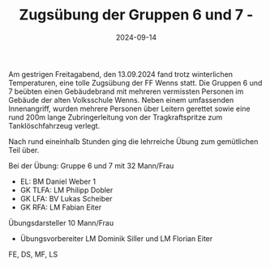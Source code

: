 #+TITLE: Zugsübung der Gruppen 6 und 7 -
#+DATE: 2024-09-14
#+FACEBOOK_URL: https://facebook.com/ffwenns/posts/896061099223010

Am gestrigen Freitagabend, den 13.09.2024 fand trotz winterlichen Temperaturen, eine tolle Zugsübung der FF Wenns statt. Die Gruppen 6 und 7 beübten einen Gebäudebrand mit mehreren vermissten Personen im Gebäude der alten Volksschule Wenns. Neben einem umfassenden Innenangriff, wurden mehrere Personen über Leitern gerettet sowie eine rund 200m lange Zubringerleitung von der Tragkraftspritze zum Tanklöschfahrzeug verlegt.

Nach rund eineinhalb Stunden ging die lehrreiche Übung zum gemütlichen Teil über. 

Bei der Übung: 
Gruppe 6 und 7 mit 32 Mann/Frau
- EL: BM Daniel Weber 1
- GK TLFA: LM Philipp Dobler 
- GK LFA: BV Lukas Scheiber
- GK RFA: LM Fabian Eiter 
Übungsdarsteller 10 Mann/Frau
- Übungsvorbereiter LM Dominik Siller und LM Florian Eiter 

FE, DS, MF, LS
